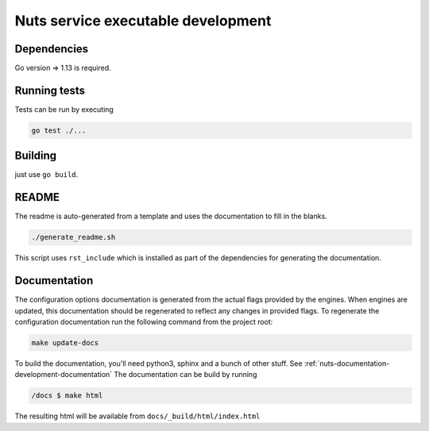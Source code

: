 .. _nuts-go-core-development:

Nuts service executable development
###################################

.. marker-for-readme

Dependencies
************

Go version => 1.13 is required.

Running tests
*************

Tests can be run by executing

.. code-block:: shell

    go test ./...

Building
********

just use ``go build``.

README
******

The readme is auto-generated from a template and uses the documentation to fill in the blanks.

.. code-block:: shell

    ./generate_readme.sh

This script uses ``rst_include`` which is installed as part of the dependencies for generating the documentation.

Documentation
*************

The configuration options documentation is generated from the actual flags provided by the engines. When engines
are updated, this documentation should be regenerated to reflect any changes in provided flags. To regenerate the
configuration documentation run the following command from the project root:

.. code-block:: shell

    make update-docs

To build the documentation, you'll need python3, sphinx and a bunch of other stuff. See :ref:`nuts-documentation-development-documentation`
The documentation can be build by running

.. code-block:: shell

    /docs $ make html

The resulting html will be available from ``docs/_build/html/index.html``


